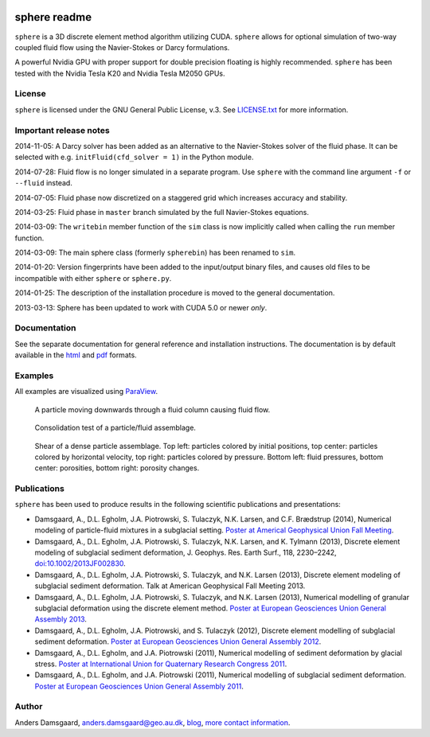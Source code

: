 .. image:: https://badges.gitter.im/Join%20Chat.svg
   :alt: Join the chat at https://gitter.im/anders-dc/sphere
   :target: https://gitter.im/anders-dc/sphere?utm_source=badge&utm_medium=badge&utm_campaign=pr-badge&utm_content=badge

=============
sphere readme
=============
``sphere`` is a 3D discrete element method algorithm utilizing CUDA. ``sphere``
allows for optional simulation of two-way coupled fluid flow using the
Navier-Stokes or Darcy formulations.

A powerful Nvidia GPU with proper support for double precision floating is
highly recommended. ``sphere`` has been tested with the Nvidia Tesla K20 and
Nvidia Tesla M2050 GPUs.

License
-------
``sphere`` is licensed under the GNU General Public License, v.3.
See `LICENSE.txt <LICENSE.txt>`_ for more information.

Important release notes
-----------------------
2014-11-05: A Darcy solver has been added as an alternative to the Navier-Stokes
solver of the fluid phase. It can be selected with e.g. ``initFluid(cfd_solver =
1)`` in the Python module.

2014-07-28: Fluid flow is no longer simulated in a separate program. Use
``sphere`` with the command line argument ``-f`` or ``--fluid`` instead.

2014-07-05: Fluid phase now discretized on a staggered grid which increases
accuracy and stability.

2014-03-25: Fluid phase in ``master`` branch simulated by the full Navier-Stokes
equations.

2014-03-09: The ``writebin`` member function of the ``sim`` class is now
implicitly called when calling the ``run`` member function.

2014-03-09: The main sphere class (formerly ``spherebin``) has been renamed to
``sim``.

2014-01-20: Version fingerprints have been added to the input/output binary
files, and causes old files to be incompatible with either ``sphere`` or
``sphere.py``.

2014-01-25: The description of the installation procedure is moved to the
general documentation.

2013-03-13: Sphere has been updated to work with CUDA 5.0 or newer *only*.

Documentation
-------------
See the separate documentation for general reference and installation
instructions. The documentation is by default available in
the `html <doc/html/index.html>`_ and `pdf <doc/pdf/sphere.pdf>`_ formats.

Examples
--------
All examples are visualized using `ParaView <http://www.paraview.org>`_.

.. figure:: doc/sphinx/img/stokes.png
   :scale: 75%
   :alt: Particle falling through fluid grid

   A particle moving downwards through a fluid column causing fluid flow.

.. figure:: doc/sphinx/img/diff.png
   :scale: 100%
   :alt: Consolidation test

   Consolidation test of a particle/fluid assemblage.

.. figure:: doc/sphinx/img/shear.png
   :scale: 100%
   :alt: Shear test

   Shear of a dense particle assemblage. Top left: particles colored by initial
   positions, top center: particles colored by horizontal velocity, top right:
   particles colored by pressure. Bottom left: fluid pressures, bottom center:
   porosities, bottom right: porosity changes.

Publications
------------
``sphere`` has been used to produce results in the following scientific
publications and presentations:

- Damsgaard, A., D.L. Egholm, J.A. Piotrowski, S. Tulaczyk, N.K. Larsen, and
  C.F. Brædstrup (2014), Numerical modeling of particle-fluid mixtures in a
  subglacial setting. `Poster at Americal Geophysical Union Fall Meeting
  <https://cs.au.dk/~adc/files/AGU2014-Poster.pdf>`_.
- Damsgaard, A., D.L. Egholm, J.A. Piotrowski, S. Tulaczyk, N.K. Larsen, and
  K. Tylmann (2013), Discrete element modeling of subglacial sediment
  deformation, J. Geophys. Res. Earth Surf., 118, 2230–2242,
  `doi:10.1002/2013JF002830 <http://dx.doi.org/10.1002/2013JF002830>`_.
- Damsgaard, A., D.L. Egholm, J.A. Piotrowski, S. Tulaczyk, and N.K. Larsen
  (2013), Discrete element modeling of subglacial sediment deformation.
  Talk at American Geophysical Fall Meeting 2013.
- Damsgaard, A., D.L. Egholm, J.A. Piotrowski, S. Tulaczyk, and N.K. Larsen
  (2013), Numerical modelling of granular subglacial deformation using the
  discrete element method. `Poster at European Geosciences Union General
  Assembly 2013
  <https://cs.au.dk/~adc/files/EGU2013-Poster.pdf>`_.
- Damsgaard, A., D.L. Egholm, J.A. Piotrowski, and S. Tulaczyk
  (2012), Discrete element modelling of subglacial sediment deformation.
  `Poster at European Geosciences Union General Assembly 2012
  <https://cs.au.dk/~adc/files/EGU2012-Poster.pdf>`_.
- Damsgaard, A., D.L. Egholm, and J.A. Piotrowski
  (2011), Numerical modelling of sediment deformation by glacial stress.
  `Poster at International Union for Quaternary Research Congress 2011
  <https://cs.au.dk/~adc/files/INQUA2011-Poster.pdf>`_.
- Damsgaard, A., D.L. Egholm, and J.A. Piotrowski
  (2011), Numerical modelling of subglacial sediment deformation.
  `Poster at European Geosciences Union General Assembly 2011
  <https://cs.au.dk/~adc/files/EGU2011-Poster.pdf>`_.
Author
------
Anders Damsgaard, `anders.damsgaard@geo.au.dk <mailto:anders.damsgaard@geo.au.dk>`_,
`blog <http://anders-dc.github.io>`_,
`more contact information <https://cs.au.dk/~adc>`_.

